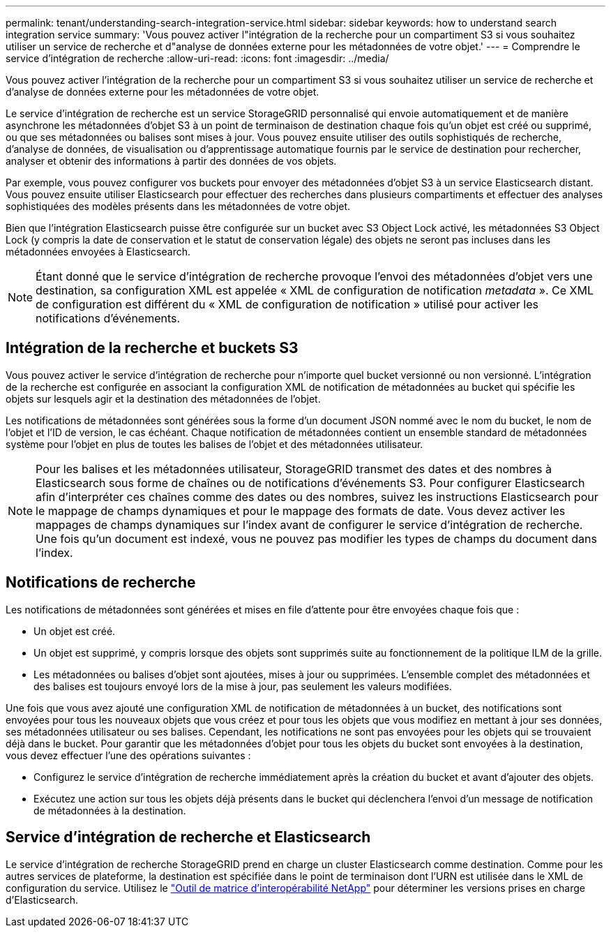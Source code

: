 ---
permalink: tenant/understanding-search-integration-service.html 
sidebar: sidebar 
keywords: how to understand search integration service 
summary: 'Vous pouvez activer l"intégration de la recherche pour un compartiment S3 si vous souhaitez utiliser un service de recherche et d"analyse de données externe pour les métadonnées de votre objet.' 
---
= Comprendre le service d'intégration de recherche
:allow-uri-read: 
:icons: font
:imagesdir: ../media/


[role="lead"]
Vous pouvez activer l'intégration de la recherche pour un compartiment S3 si vous souhaitez utiliser un service de recherche et d'analyse de données externe pour les métadonnées de votre objet.

Le service d'intégration de recherche est un service StorageGRID personnalisé qui envoie automatiquement et de manière asynchrone les métadonnées d'objet S3 à un point de terminaison de destination chaque fois qu'un objet est créé ou supprimé, ou que ses métadonnées ou balises sont mises à jour.  Vous pouvez ensuite utiliser des outils sophistiqués de recherche, d’analyse de données, de visualisation ou d’apprentissage automatique fournis par le service de destination pour rechercher, analyser et obtenir des informations à partir des données de vos objets.

Par exemple, vous pouvez configurer vos buckets pour envoyer des métadonnées d’objet S3 à un service Elasticsearch distant.  Vous pouvez ensuite utiliser Elasticsearch pour effectuer des recherches dans plusieurs compartiments et effectuer des analyses sophistiquées des modèles présents dans les métadonnées de votre objet.

Bien que l'intégration Elasticsearch puisse être configurée sur un bucket avec S3 Object Lock activé, les métadonnées S3 Object Lock (y compris la date de conservation et le statut de conservation légale) des objets ne seront pas incluses dans les métadonnées envoyées à Elasticsearch.


NOTE: Étant donné que le service d'intégration de recherche provoque l'envoi des métadonnées d'objet vers une destination, sa configuration XML est appelée « XML de configuration de notification _metadata_ ».  Ce XML de configuration est différent du « XML de configuration de notification » utilisé pour activer les notifications d'événements.



== Intégration de la recherche et buckets S3

Vous pouvez activer le service d'intégration de recherche pour n'importe quel bucket versionné ou non versionné.  L'intégration de la recherche est configurée en associant la configuration XML de notification de métadonnées au bucket qui spécifie les objets sur lesquels agir et la destination des métadonnées de l'objet.

Les notifications de métadonnées sont générées sous la forme d'un document JSON nommé avec le nom du bucket, le nom de l'objet et l'ID de version, le cas échéant.  Chaque notification de métadonnées contient un ensemble standard de métadonnées système pour l'objet en plus de toutes les balises de l'objet et des métadonnées utilisateur.


NOTE: Pour les balises et les métadonnées utilisateur, StorageGRID transmet des dates et des nombres à Elasticsearch sous forme de chaînes ou de notifications d'événements S3.  Pour configurer Elasticsearch afin d'interpréter ces chaînes comme des dates ou des nombres, suivez les instructions Elasticsearch pour le mappage de champs dynamiques et pour le mappage des formats de date.  Vous devez activer les mappages de champs dynamiques sur l’index avant de configurer le service d’intégration de recherche.  Une fois qu'un document est indexé, vous ne pouvez pas modifier les types de champs du document dans l'index.



== Notifications de recherche

Les notifications de métadonnées sont générées et mises en file d'attente pour être envoyées chaque fois que :

* Un objet est créé.
* Un objet est supprimé, y compris lorsque des objets sont supprimés suite au fonctionnement de la politique ILM de la grille.
* Les métadonnées ou balises d'objet sont ajoutées, mises à jour ou supprimées.  L'ensemble complet des métadonnées et des balises est toujours envoyé lors de la mise à jour, pas seulement les valeurs modifiées.


Une fois que vous avez ajouté une configuration XML de notification de métadonnées à un bucket, des notifications sont envoyées pour tous les nouveaux objets que vous créez et pour tous les objets que vous modifiez en mettant à jour ses données, ses métadonnées utilisateur ou ses balises.  Cependant, les notifications ne sont pas envoyées pour les objets qui se trouvaient déjà dans le bucket.  Pour garantir que les métadonnées d’objet pour tous les objets du bucket sont envoyées à la destination, vous devez effectuer l’une des opérations suivantes :

* Configurez le service d’intégration de recherche immédiatement après la création du bucket et avant d’ajouter des objets.
* Exécutez une action sur tous les objets déjà présents dans le bucket qui déclenchera l’envoi d’un message de notification de métadonnées à la destination.




== Service d'intégration de recherche et Elasticsearch

Le service d’intégration de recherche StorageGRID prend en charge un cluster Elasticsearch comme destination.  Comme pour les autres services de plateforme, la destination est spécifiée dans le point de terminaison dont l'URN est utilisée dans le XML de configuration du service.  Utilisez le https://imt.netapp.com/matrix/#welcome["Outil de matrice d'interopérabilité NetApp"^] pour déterminer les versions prises en charge d'Elasticsearch.
